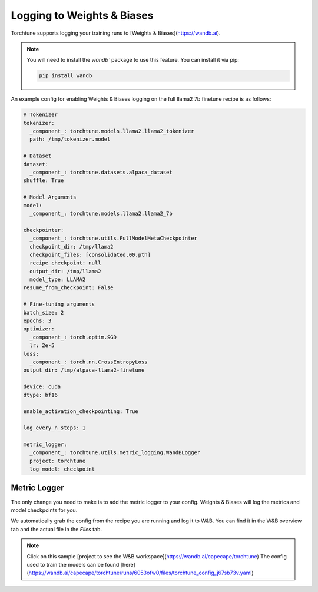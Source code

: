 .. _wandb_logging:

===========================
Logging to Weights & Biases
===========================

Torchtune supports logging your training runs to [Weights & Biases](https://wandb.ai).

.. note::

  You will need to install the `wandb`` package to use this feature.
  You can install it via pip:

  .. code-block:: bash

    pip install wandb

An example config for enabling Weights & Biases logging on the full llama2 7b finetune recipe is as follows:

.. code-block:: yaml

    # Tokenizer
    tokenizer:
      _component_: torchtune.models.llama2.llama2_tokenizer
      path: /tmp/tokenizer.model

    # Dataset
    dataset:
      _component_: torchtune.datasets.alpaca_dataset
    shuffle: True

    # Model Arguments
    model:
      _component_: torchtune.models.llama2.llama2_7b

    checkpointer:
      _component_: torchtune.utils.FullModelMetaCheckpointer
      checkpoint_dir: /tmp/llama2
      checkpoint_files: [consolidated.00.pth]
      recipe_checkpoint: null
      output_dir: /tmp/llama2
      model_type: LLAMA2
    resume_from_checkpoint: False

    # Fine-tuning arguments
    batch_size: 2
    epochs: 3
    optimizer:
      _component_: torch.optim.SGD
      lr: 2e-5
    loss:
      _component_: torch.nn.CrossEntropyLoss
    output_dir: /tmp/alpaca-llama2-finetune

    device: cuda
    dtype: bf16

    enable_activation_checkpointing: True
    
    log_every_n_steps: 1
    
    metric_logger:
      _component_: torchtune.utils.metric_logging.WandBLogger
      project: torchtune
      log_model: checkpoint



Metric Logger
-------------

The only change you need to make is to add the metric logger to your config. Weights & Biases will log the metrics and model checkpoints for you.

.. code-block:: python
    # enable logging to the built-in WandBLogger
    metric_logger:
      _component_: torchtune.utils.metric_logging.WandBLogger
      # the W&B project to log to
      project: torchtune
      # How often to log the model. Options are "null", "checkpoint" and "end"
      # "null" means no logging
      # "checkpoint" means log the model at each checkpoint (managed by the checkpointer)
      # "end" means log the model at the end of the run
      log_model: checkpoint

We automatically grab the config from the recipe you are running and log it to W&B. You can find it in the W&B overview tab and the actual file in the `Files` tab.

.. note::

  Click on this sample [project to see the W&B workspace](https://wandb.ai/capecape/torchtune)
  The config used to train the models can be found [here](https://wandb.ai/capecape/torchtune/runs/6053ofw0/files/torchtune_config_j67sb73v.yaml)

